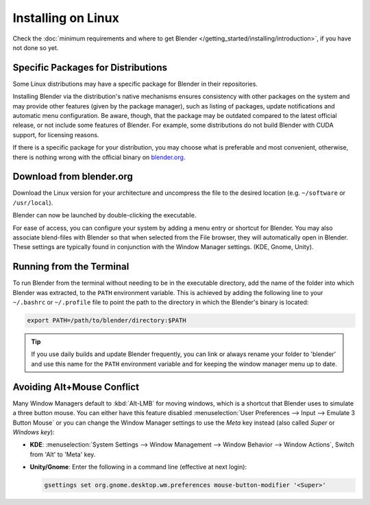 
*******************
Installing on Linux
*******************

Check the :doc:`minimum requirements and where to get Blender </getting_started/installing/introduction>`,
if you have not done so yet.


Specific Packages for Distributions
===================================

Some Linux distributions may have a specific package for Blender in their repositories.

Installing Blender via the distribution's native mechanisms ensures consistency with other packages on the system
and may provide other features (given by the package manager),
such as listing of packages, update notifications and automatic menu configuration.
Be aware, though, that the package may be outdated compared to the latest official release,
or not include some features of Blender.
For example, some distributions do not build Blender with CUDA support, for licensing reasons.

If there is a specific package for your distribution, you may choose what is preferable and most convenient,
otherwise, there is nothing wrong with the official binary on `blender.org <https://www.blender.org/download/>`__.


Download from blender.org
=========================

Download the Linux version for your architecture and uncompress the file to the desired location
(e.g. ``~/software`` or ``/usr/local``).

Blender can now be launched by double-clicking the executable.

For ease of access, you can configure your system by adding a menu entry or shortcut for Blender.
You may also associate blend-files with Blender so that when selected from the File browser,
they will automatically open in Blender.
These settings are typically found in conjunction with the Window Manager settings. (KDE, Gnome, Unity).


Running from the Terminal
=========================

To run Blender from the terminal without needing to be in the executable directory,
add the name of the folder into which Blender was extracted, to the ``PATH`` environment variable.
This is achieved by adding the following line to your ``~/.bashrc`` or ``~/.profile`` file
to point the path to the directory in which the Blender's binary is located:

.. code-block:: sh

   export PATH=/path/to/blender/directory:$PATH

.. tip::

   If you use daily builds and update Blender frequently,
   you can link or always rename your folder to 'blender' and use this name for the ``PATH``
   environment variable and for keeping the window manager menu up to date.


Avoiding Alt+Mouse Conflict
===========================

Many Window Managers default to :kbd:`Alt-LMB` for moving windows,
which is a shortcut that Blender uses to simulate a three button mouse.
You can either have this feature disabled :menuselection:`User Preferences --> Input --> Emulate 3 Button Mouse`
or you can change the Window Manager settings to use the *Meta* key instead (also called *Super* or *Windows key*):

- **KDE**: :menuselection:`System Settings --> Window Management --> Window Behavior --> Window Actions`,
  Switch from 'Alt' to 'Meta' key.
- **Unity/Gnome**: Enter the following in a command line (effective at next login):

  .. code-block:: sh

     gsettings set org.gnome.desktop.wm.preferences mouse-button-modifier '<Super>'

